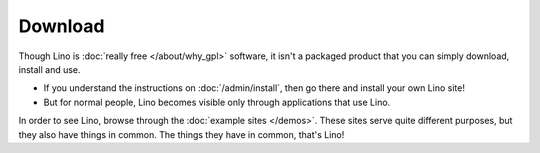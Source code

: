 Download
========

Though Lino is :doc:`really free </about/why_gpl>` software, it isn't a packaged product that you can simply download, install and use. 

- If you understand the instructions on :doc:`/admin/install`, then go there and install your own Lino site! 

- But for normal people, Lino becomes visible only through applications that use Lino. 


In order to see Lino, browse through the :doc:`example sites </demos>`. These sites serve quite different purposes, but they also have things in common. The things they have in common, that's Lino!



